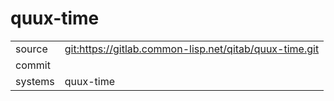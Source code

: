 * quux-time



|---------+-------------------------------------------|
| source  | git:https://gitlab.common-lisp.net/qitab/quux-time.git   |
| commit  |   |
| systems | quux-time |
|---------+-------------------------------------------|

